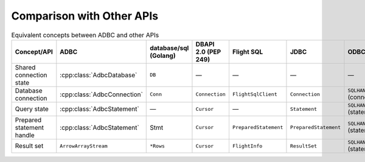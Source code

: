 .. Licensed to the Apache Software Foundation (ASF) under one
.. or more contributor license agreements.  See the NOTICE file
.. distributed with this work for additional information
.. regarding copyright ownership.  The ASF licenses this file
.. to you under the Apache License, Version 2.0 (the
.. "License"); you may not use this file except in compliance
.. with the License.  You may obtain a copy of the License at
..
..   http://www.apache.org/licenses/LICENSE-2.0
..
.. Unless required by applicable law or agreed to in writing,
.. software distributed under the License is distributed on an
.. "AS IS" BASIS, WITHOUT WARRANTIES OR CONDITIONS OF ANY
.. KIND, either express or implied.  See the License for the
.. specific language governing permissions and limitations
.. under the License.

==========================
Comparison with Other APIs
==========================

.. list-table:: Equivalent concepts between ADBC and other APIs
   :header-rows: 1

   * - Concept/API
     - ADBC
     - database/sql (Golang)
     - DBAPI 2.0 (PEP 249)
     - Flight SQL
     - JDBC
     - ODBC

   * - Shared connection state
     - :cpp:class:`AdbcDatabase`
     - ``DB``
     - —
     - —
     - —
     - —

   * - Database connection
     - :cpp:class:`AdbcConnection`
     - ``Conn``
     - ``Connection``
     - ``FlightSqlClient``
     - ``Connection``
     - ``SQLHANDLE`` (connection)

   * - Query state
     - :cpp:class:`AdbcStatement`
     - —
     - ``Cursor``
     - —
     - ``Statement``
     - ``SQLHANDLE`` (statement)

   * - Prepared statement handle
     - :cpp:class:`AdbcStatement`
     - Stmt
     - ``Cursor``
     - ``PreparedStatement``
     - ``PreparedStatement``
     - ``SQLHANDLE`` (statement)

   * - Result set
     - ``ArrowArrayStream``
     - ``*Rows``
     - ``Cursor``
     - ``FlightInfo``
     - ``ResultSet``
     - ``SQLHANDLE`` (statement)
